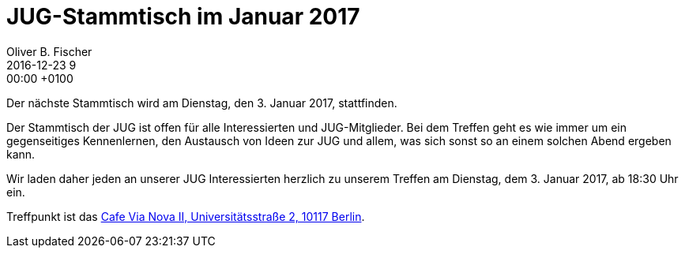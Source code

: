 = JUG-Stammtisch im Januar 2017
Oliver B. Fischer
2016-12-23 9:00:00 +0100
:jbake-event-date: 2017-01-03
:jbake-type: post
:jbake-tags: treffen
:jbake-status: published

Der nächste Stammtisch wird am Dienstag, den 3. Januar 2017,
stattfinden.

Der Stammtisch der JUG ist offen für alle Interessierten
und JUG-Mitglieder.
Bei dem Treffen geht es wie immer um ein gegenseitiges Kennenlernen, den
Austausch von Ideen zur JUG und allem, was sich sonst so an einem
solchen Abend ergeben kann.

Wir laden daher jeden an unserer JUG Interessierten herzlich zu unserem Treffen
am Dienstag, dem 3. Januar 2017, ab 18:30 Uhr ein.

Treffpunkt ist das http://www.cafe-vianova.de/nova2#kontakt[Cafe Via Nova II, Universitätsstraße 2, 10117 Berlin^].
